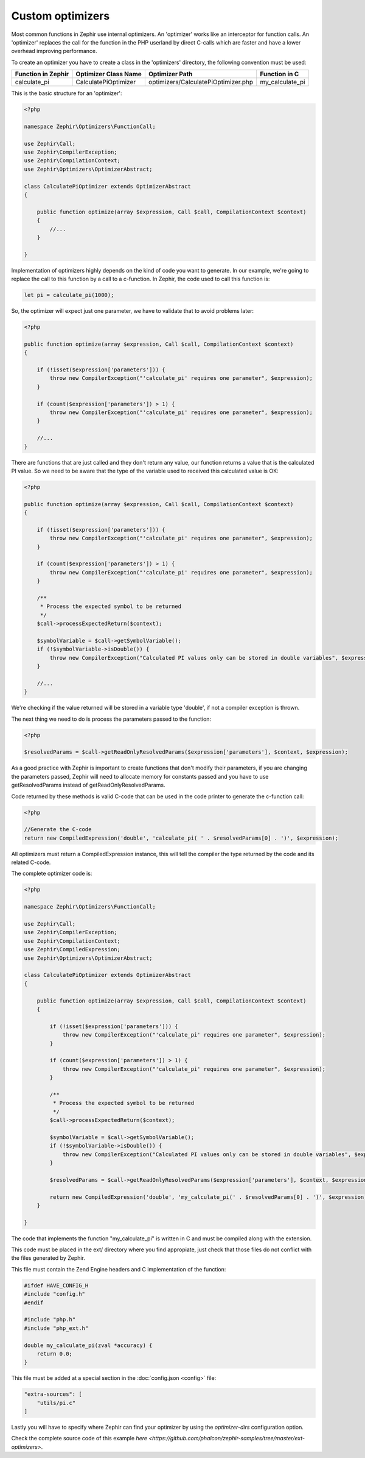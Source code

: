Custom optimizers
=================
Most common functions in Zephir use internal optimizers. An 'optimizer' works like an interceptor for function calls.
An 'optimizer' replaces the call for the function in the PHP userland by direct C-calls which are faster and have a lower
overhead improving performance.

To create an optimizer you have to create a class in the 'optimizers' directory, the following convention must be used:

+--------------------+----------------------------+----------------------------------------------------------+------------------+
| Function in Zephir | Optimizer Class Name       | Optimizer Path                                           | Function in C    |
+====================+============================+==========================================================+==================+
| calculate_pi       | CalculatePiOptimizer       | optimizers/CalculatePiOptimizer.php                      | my_calculate_pi  |
+--------------------+----------------------------+----------------------------------------------------------+------------------+

This is the basic structure for an 'optimizer':

.. code-block:: php

    <?php

    namespace Zephir\Optimizers\FunctionCall;

    use Zephir\Call;
    use Zephir\CompilerException;
    use Zephir\CompilationContext;
    use Zephir\Optimizers\OptimizerAbstract;

    class CalculatePiOptimizer extends OptimizerAbstract
    {

        public function optimize(array $expression, Call $call, CompilationContext $context)
        {
            //...
        }

    }

Implementation of optimizers highly depends on the kind of code you want to generate. In our example, we're going to replace the call to this
function by a call to a c-function. In Zephir, the code used to call this function is:

.. code-block:: zephir

    let pi = calculate_pi(1000);

So, the optimizer will expect just one parameter, we have to validate that to avoid problems later:

.. code-block:: php

    <?php

    public function optimize(array $expression, Call $call, CompilationContext $context)
    {

        if (!isset($expression['parameters'])) {
            throw new CompilerException("'calculate_pi' requires one parameter", $expression);
        }

        if (count($expression['parameters']) > 1) {
            throw new CompilerException("'calculate_pi' requires one parameter", $expression);
        }

        //...
    }

There are functions that are just called and they don't return any value, our function returns a value that is the calculated PI value. So we need
to be aware that the type of the variable used to received this calculated value is OK:

.. code-block:: php

    <?php

    public function optimize(array $expression, Call $call, CompilationContext $context)
    {

        if (!isset($expression['parameters'])) {
            throw new CompilerException("'calculate_pi' requires one parameter", $expression);
        }

        if (count($expression['parameters']) > 1) {
            throw new CompilerException("'calculate_pi' requires one parameter", $expression);
        }

        /**
         * Process the expected symbol to be returned
         */
        $call->processExpectedReturn($context);

        $symbolVariable = $call->getSymbolVariable();
        if (!$symbolVariable->isDouble()) {
            throw new CompilerException("Calculated PI values only can be stored in double variables", $expression);
        }

        //...
    }

We're checking if the value returned will be stored in a variable type 'double', if not a compiler exception is thrown.

The next thing we need to do is process the parameters passed to the function:

.. code-block:: php

    <?php

    $resolvedParams = $call->getReadOnlyResolvedParams($expression['parameters'], $context, $expression);

As a good practice with Zephir is important to create functions that don't modify their parameters, if you are changing the parameters
passed, Zephir will need to allocate memory for constants passed and you have to use getResolvedParams instead of getReadOnlyResolvedParams.

Code returned by these methods is valid C-code that can be used in the code printer to generate the c-function call:

.. code-block:: php

    <?php

    //Generate the C-code
    return new CompiledExpression('double', 'calculate_pi( ' . $resolvedParams[0] . ')', $expression);

All optimizers must return a CompiledExpression instance, this will tell the compiler the type returned by the code and its related C-code.

The complete optimizer code is:

.. code-block:: php

    <?php

    namespace Zephir\Optimizers\FunctionCall;

    use Zephir\Call;
    use Zephir\CompilerException;
    use Zephir\CompilationContext;
    use Zephir\CompiledExpression;
    use Zephir\Optimizers\OptimizerAbstract;

    class CalculatePiOptimizer extends OptimizerAbstract
    {

        public function optimize(array $expression, Call $call, CompilationContext $context)
        {

            if (!isset($expression['parameters'])) {
                throw new CompilerException("'calculate_pi' requires one parameter", $expression);
            }

            if (count($expression['parameters']) > 1) {
                throw new CompilerException("'calculate_pi' requires one parameter", $expression);
            }

            /**
             * Process the expected symbol to be returned
             */
            $call->processExpectedReturn($context);

            $symbolVariable = $call->getSymbolVariable();
            if (!$symbolVariable->isDouble()) {
                throw new CompilerException("Calculated PI values only can be stored in double variables", $expression);
            }

            $resolvedParams = $call->getReadOnlyResolvedParams($expression['parameters'], $context, $expression);

            return new CompiledExpression('double', 'my_calculate_pi(' . $resolvedParams[0] . ')', $expression);
        }

    }

The code that implements the function "my_calculate_pi" is written in C and must be compiled along with the extension.

This code must be placed in the ext/ directory where you find appropiate, just check that those files do not conflict with the
files generated by Zephir.

This file must contain the Zend Engine headers and C implementation of the function:

.. code-block:: c

    #ifdef HAVE_CONFIG_H
    #include "config.h"
    #endif

    #include "php.h"
    #include "php_ext.h"

    double my_calculate_pi(zval *accuracy) {
        return 0.0;
    }

This file must be added at a special section in the :doc:`config.json <config>` file:

.. code-block:: javascript

    "extra-sources": [
        "utils/pi.c"
    ]

Lastly you will have to specify where Zephir can find your optimizer by using the `optimizer-dirs` configuration option.

Check the complete source code of this example `here <https://github.com/phalcon/zephir-samples/tree/master/ext-optimizers>`.
